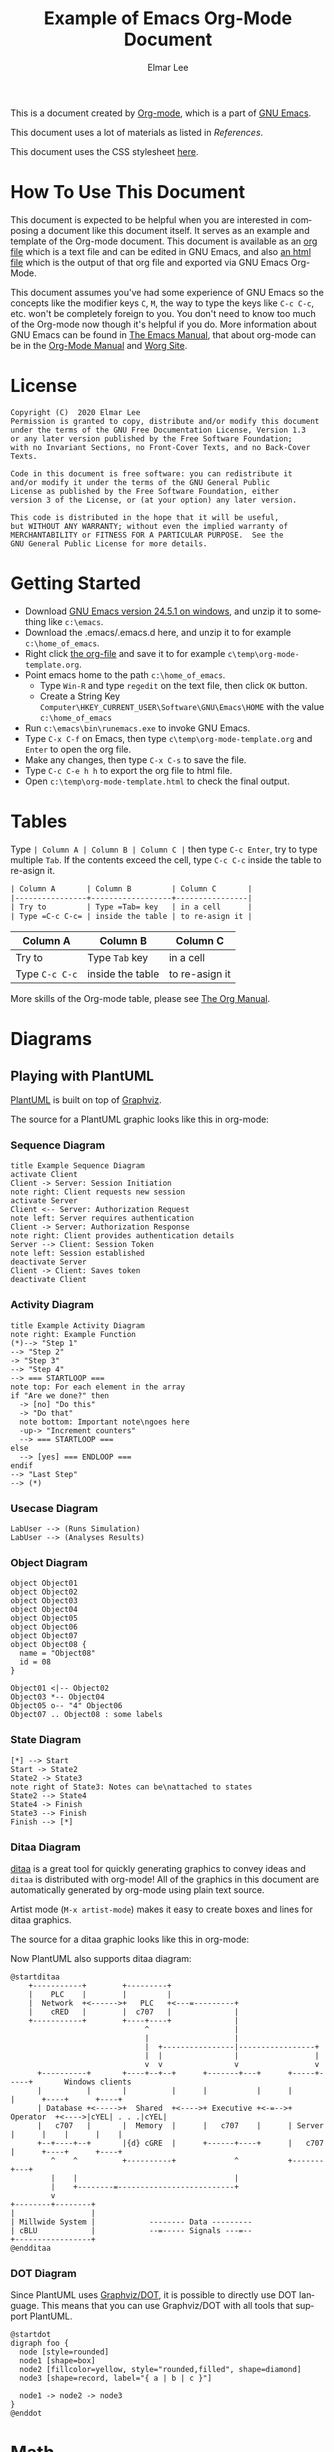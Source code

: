 #+TITLE: Example of Emacs Org-Mode Document
#+AUTHOR: Elmar Lee
#+EMAIL: elmarlee AT Gmail.com
#+HTML_HEAD: <link rel="stylesheet" href="http://dakrone.github.io/org.css" type="text/css" />
#+LANGUAGE:  en
#+OPTIONS:   H:3 num:t   toc:3 \n:nil @:t ::t |:t ^:nil -:t f:t *:t <:nil
#+OPTIONS:   TeX:t LaTeX:nil skip:nil d:nil todo:t pri:nil tags:not-in-toc
#+OPTIONS:   author:t creator:t timestamp:t email:t
#+DESCRIPTION: Example of Emacs Org-mode Document
#+KEYWORDS:  Emacs Org-Mode Template

This is a document created by [[https://www.orgmode.org/][Org-mode]], which is a part of [[https://www.gnu.org/software/emacs/][GNU Emacs]].

This document uses a lot of materials as listed in [[References]].

This document uses the CSS stylesheet [[http://dakrone.github.io/org.css][here]].

* How To Use This Document
:PROPERTIES:
:CUSTOM_ID: HowToUseThisDocument
:END:

This document is expected to be helpful when you are interested in composing a document like this document itself. It serves as an example and template of the Org-mode document.
This document is available as an [[https://github.com/elmarlee/org-mode-template/blob/master/org-mode-template.org][org file]] which is a text file and can be edited in GNU Emacs, and also [[https://github.com/elmarlee/org-mode-template/blob/master/org-mode-template.html][an html file]] which is the output of that org file and  exported via GNU Emacs Org-Mode.

This document assumes you've had some experience of GNU Emacs so the
concepts like the modifier keys =C=, =M=, the way to type the keys like =C-c C-c=, etc. won't be completely
foreign to you. You don't need to know too much of the Org-mode now though it's helpful if you do.
More information about GNU Emacs can be found in [[https://www.gnu.org/software/emacs/manual/html_node/emacs/index.html][The Emacs Manual]], that about org-mode can be in the [[http://orgmode.org/index.html#sec-4.1][Org-Mode Manual]] and [[http://orgmode.org/worg/][Worg Site]].

* License
:PROPERTIES:
:CUSTOM_ID: License
:END:

#+begin_example
Copyright (C)  2020 Elmar Lee
Permission is granted to copy, distribute and/or modify this document
under the terms of the GNU Free Documentation License, Version 1.3
or any later version published by the Free Software Foundation;
with no Invariant Sections, no Front-Cover Texts, and no Back-Cover Texts.
  
Code in this document is free software: you can redistribute it
and/or modify it under the terms of the GNU General Public
License as published by the Free Software Foundation, either
version 3 of the License, or (at your option) any later version.
  
This code is distributed in the hope that it will be useful,
but WITHOUT ANY WARRANTY; without even the implied warranty of
MERCHANTABILITY or FITNESS FOR A PARTICULAR PURPOSE.  See the
GNU General Public License for more details.
#+end_example
* Getting Started
:PROPERTIES:
:CUSTOM_ID: GettingStarted
:END:

- Download [[http://ftp.gnu.org/gnu/emacs/windows/emacs-24/emacs-24.5-bin-i686-mingw32.zip][GNU Emacs version 24.5.1 on windows]], and unzip it to something like =c:\emacs=.
- Download the .emacs/.emacs.d here, and unzip it to for example =c:\home_of_emacs=.
- Right click [[https://github.com/elmarlee/org-mode-template/blob/master/org-mode-template.org][the org-file]] and save it to for example =c\temp\org-mode-template.org=.
- Point emacs home to the path =c:\home_of_emacs=.
   - Type =Win-R= and type =regedit= on the text file, then click =OK= button.
   - Create a String Key =Computer\HKEY_CURRENT_USER\Software\GNU\Emacs\HOME= with the value =c:\home_of_emacs=
- Run =c:\emacs\bin\runemacs.exe= to invoke GNU Emacs.
- Type =C-x C-f= on Emacs, then type =c\temp\org-mode-template.org= and =Enter= to open the org file.
- Make any changes, then type =C-x C-s= to save the file.
- Type =C-c C-e h h= to export the org file to html file.
- Open =c:\temp\org-mode-template.html= to check the final output.

* Tables
Type =| Column A | Column B | Column C |= then type =C-c Enter=, try to type multiple =Tab=. If the contents exceed the cell, type  =C-c C-c= inside the table to re-asign it.
#+begin_src org
| Column A       | Column B         | Column C       |
|----------------+------------------+----------------|
| Try to         | Type =Tab= key   | in a cell      |
| Type =C-c C-c= | inside the table | to re-asign it |
#+end_src
| Column A       | Column B         | Column C       |
|----------------+------------------+----------------|
| Try to         | Type =Tab= key   | in a cell      |
| Type =C-c C-c= | inside the table | to re-asign it |

More skills of the Org-mode table, please see [[https://orgmode.org/org.html][The Org Manual]].

* Diagrams
:PROPERTIES:
:CUSTOM_ID: Publishing
:END:
** Playing with PlantUML
:PROPERTIES:
:CUSTOM_ID: PlantUML
:END:
[[http://plantuml.sourceforge.net/][PlantUML]] is built on top of [[http://www.graphviz.org/][Graphviz]].

The source for a PlantUML graphic looks like this in org-mode:
#+begin_src org :exports src
,#+begin_src plantuml :file somefile.png
  <context of PlantUML source goes here>
,#+end_src
#+end_src
*** Sequence Diagram
:PROPERTIES:
:CUSTOM_ID: PlantUMLSequence
:END:

#+begin_src plantuml :file sequence.png :exports both
title Example Sequence Diagram
activate Client
Client -> Server: Session Initiation
note right: Client requests new session
activate Server
Client <-- Server: Authorization Request
note left: Server requires authentication
Client -> Server: Authorization Response
note right: Client provides authentication details
Server --> Client: Session Token
note left: Session established
deactivate Server
Client -> Client: Saves token
deactivate Client
#+end_src

#+results[9b612e0e68cd747fc032d949b739f4c5b06dee21]:
[[file:sequence.png]]

*** Activity Diagram
:PROPERTIES:
:CUSTOM_ID: PlantUMLActivity
:END:

#+begin_src plantuml :file activity.png :exports both
title Example Activity Diagram
note right: Example Function
(*)--> "Step 1"
--> "Step 2"
-> "Step 3"
--> "Step 4"
--> === STARTLOOP ===
note top: For each element in the array
if "Are we done?" then
  -> [no] "Do this"
  -> "Do that"
  note bottom: Important note\ngoes here
  -up-> "Increment counters"
  --> === STARTLOOP ===
else
  --> [yes] === ENDLOOP ===
endif
--> "Last Step"
--> (*)
#+end_src

#+results[d5646e42c69b25b55eb1699a43c5d9547c019c5e]:
[[file:activity.png]]

*** Usecase Diagram
:PROPERTIES:
:CUSTOM_ID: PlantUMLUseCase
:END:

#+begin_src plantuml :file usecase.png :exports both
LabUser --> (Runs Simulation)
LabUser --> (Analyses Results)
#+end_src

#+results[b7079ee21eb099b19ca524bf62e84edb7c317890]:
[[file:usecase.png]]

*** Object Diagram
:PROPERTIES:
:CUSTOM_ID: PlantUMLObject
:END:

#+begin_src plantuml :file object.png :exports both
object Object01
object Object02
object Object03
object Object04
object Object05
object Object06
object Object07
object Object08 {
  name = "Object08"
  id = 08
}

Object01 <|-- Object02
Object03 *-- Object04
Object05 o-- "4" Object06
Object07 .. Object08 : some labels
#+end_src

#+results[12eb2caa1043195361ca1953b474932e796e80f5]:
[[file:object.png]]

*** State Diagram
:PROPERTIES:
:CUSTOM_ID: PlantUMLState
:END:

#+begin_src plantuml :file plantuml_example_states.png :exports both
[*] --> Start
Start -> State2
State2 -> State3
note right of State3: Notes can be\nattached to states
State2 --> State4
State4 -> Finish
State3 --> Finish
Finish --> [*]
#+end_src

#+results[5faa6c28383266f9e8b76f4a8c70012f7ab70753]:
[[file:plantuml_example_states.png]]
*** Ditaa Diagram
:PROPERTIES:
:CUSTOM_ID: playingwithditaa
:END:

[[http://ditaa.sourceforge.net/][ditaa]] is a great tool for quickly generating graphics to convey ideas
and =ditaa= is distributed with org-mode!  All of the graphics in this
document are automatically generated by org-mode using plain text
source.

Artist mode (=M-x artist-mode=) makes it easy to create boxes and lines for ditaa
graphics.

The source for a ditaa graphic looks like this in org-mode:
#+begin_src org :exports src
,#+begin_src ditaa :file some_filename.png :cmdline -r -s 0.8
  <context of ditaa source goes here>
,#+end_src
#+end_src

Now PlantUML also supports ditaa diagram:
#+begin_src plantuml :file communication.png :exports both
@startditaa
    +-----------+        +---------+  
    |    PLC    |        |         |                
    |  Network  +<------>+   PLC   +<---=---------+ 
    |    cRED   |        |  c707   |              | 
    +-----------+        +----+----+              | 
                              ^                   | 
                              |                   | 
                              |  +----------------|-----------------+
                              |  |                |                 |
                              v  v                v                 v
      +----------+       +----+--+--+      +-------+---+      +-----+-----+       Windows clients
      |          |       |          |      |           |      |           |      +----+      +----+
      | Database +<----->+  Shared  +<---->+ Executive +<-=-->+ Operator  +<---->|cYEL| . . .|cYEL|
      |   c707   |       |  Memory  |      |   c707    |      | Server    |      |    |      |    |
      +--+----+--+       |{d} cGRE  |      +------+----+      |   c707    |      +----+      +----+
         ^    ^          +----------+             ^           +-------+---+
         |    |                                   |                        
         |    +--------=--------------------------+                    
         v                                                             
+--------+--------+                                                         
|                 |                                                         
| Millwide System |            -------- Data ---------                      
| cBLU            |            --=----- Signals ---=--                      
+-----------------+                                                         
@endditaa
#+end_src
#+attr_html: :width 80%
#+attr_html: :height 80%
#+RESULTS:
[[file:communication.png]]

*** DOT Diagram
Since PlantUML uses [[http://www.graphviz.org/documentation/][Graphviz/DOT]], it is possible to directly use DOT language. This means that you can use Graphviz/DOT with all tools that support PlantUML.
#+begin_src plantuml :file dot.png :exports both
@startdot
digraph foo {
  node [style=rounded]
  node1 [shape=box]
  node2 [fillcolor=yellow, style="rounded,filled", shape=diamond]
  node3 [shape=record, label="{ a | b | c }"]

  node1 -> node2 -> node3
}
@enddot
#+end_src
* Math
** Math expressions
#+begin_src org
The /Euler theorem/:

\[
\int_0^\infty e^{-x^2} dx = {{\sqrt{\pi}} \over {2}}
\]

LaTeX allows to inline such ~\[...\]~ constructs (/quadratic formula/):
\[ \frac{-b \pm \sqrt{b^2 - 4 a c}}{2a} \]
#+end_src

The /Euler theorem/:

\[
\int_0^\infty e^{-x^2} dx = {{\sqrt{\pi}} \over {2}}
\]

LaTeX allows to inline such ~\[...\]~ constructs (/quadratic formula/):
\[ \frac{-b \pm \sqrt{b^2 - 4 a c}}{2a} \]
** Inline math expressions
#+begin_src org
The formula \(a^2 + b^2 = c^2\) has been discovered by Pythagoras.

Let \(a=\sin(x) + \cos(x)\). Then \(a^2 = 2\sin(x)\cos(x)\) because \(\sin^2x +
\cos^2x = 1\).
#+end_src

The formula \(a^2 + b^2 = c^2\) has been discovered by Pythagoras.

Let \(a=\sin(x) + \cos(x)\). Then \(a^2 = 2\sin(x)\cos(x)\) because \(\sin^2x +
\cos^2x = 1\).
** Equation numbers
#+begin_src org
The /Pythagoras theorem/:

#+name: pythag
\begin{equation}
a^2 + b^2 = c^2
\end{equation}

See equation [[pythag]].
#+end_src

The /Pythagoras theorem/:

#+name: pythag
\begin{equation}
a^2 + b^2 = c^2
\end{equation}

See equation [[pythag]].

#+begin_src org
The /sinus theorem/ can be written as the equation:

\begin{equation}
\label{eqn:sinalpha}
\frac{\sin\alpha}{a}=\frac{\sin\beta}{b}
\end{equation}

See equation [[eqn:sinalpha]].
#+end_src

The /sinus theorem/ can be written as the equation:

\begin{equation}
\label{eqn:sinalpha}
\frac{\sin\alpha}{a}=\frac{\sin\beta}{b}
\end{equation}

See equation [[eqn:sinalpha]].

* Special Characters
** Accents
#+begin_src org
- \Agrave \Aacute
#+end_src
- \Agrave \Aacute

** Punctuation
#+begin_src org
- Dash: \ndash \mdash
- Marks: \iexcl \iquest
- Quotations: \laquo \raquo
- Miscellaneous: \para \ordf
#+end_src
- Dash: \ndash \mdash
- Marks: \iexcl \iquest
- Quotations: \laquo \raquo
- Miscellaneous: \para \ordf

** Commercial symbols
#+begin_src org
- Property marks: \copy \reg
- Currency: \cent \EUR \yen \pound
#+end_src
- Property marks: \copy \reg
- Currency: \cent \EUR \yen \pound

** Greek characters
#+begin_src org
The Greek letters \alpha, \beta, and \gamma are used to denote angles.
#+end_src
The Greek letters \alpha, \beta, and \gamma are used to denote angles.

** Math characters
#+begin_src org
- Science: \pm \div
- Arrows: \to \rarr \larr \harr \rArr \lArr \hArr
- Function names: \arccos \cos
- Signs and symbols: \bull \star
#+end_src
- Science: \pm \div
- Arrows: \to \rarr \larr \harr \rArr \lArr \hArr
- Function names: \arccos \cos
- Signs and symbols: \bull \star

** Misc
#+begin_src org
- Smilies: \smiley \sad
- Suits: \clubs \spades
- Zero-width non-joiner: \zwnj
#+end_src
- Smilies: \smiley \sad
- Suits: \clubs \spades
- Zero-width non-joiner: \zwnj

* Admonitions
** Note
#+begin_src org
#+begin_note
This is a useful note.
#+end_note
#+end_src

#+begin_note
This is a useful note.
#+end_note

** Warning
#+begin_src org
#+begin_warning
Be careful!  Check that you have...
#+end_note
#+end_src

#+begin_warning
Be careful!  Check that you have...
#+end_warning
** Tip
#+begin_src org
#+begin_tip
Try doing it this way...
#+end_tip
#+end_src

#+begin_tip
Try doing it this way...
#+end_tip
** Caution
#+begin_src org
#+begin_caution
Caution
#+end_caution
#+end_src

#+begin_caution
Caution
#+end_caution
** Sidebar

#+begin_src org
Lorem ipsum dolor sit amet, consectetur adipisicing elit, sed do eiusmod
tempor incididunt ut labore et dolore magna aliqua. Ut enim ad minim veniam,
quis nostrud exercitation ullamco laboris nisi ut aliquip ex ea commodo
consequat. Duis aute irure dolor in reprehenderit in voluptate velit esse
cillum dolore eu fugiat nulla pariatur. Excepteur sint occaecat cupidatat non
proident, sunt in culpa qui officia deserunt mollit anim id est laborum.

#+begin_sidebar
Org mode was first released by Carsten Dominik in 2004 as an outlining and
project planning tool.  Further development turned it into a general tool that
can be used to author professional documents like LaTeX.
#+end_sidebar

Pellentesque habitant morbi tristique senectus et netus et malesuada fames ac
turpis egestas. Vestibulum tortor quam, feugiat vitae, ultricies eget, tempor
sit amet, ante. Donec eu libero sit amet quam egestas semper. Aenean ultricies
mi vitae est. Mauris placerat eleifend leo. Quisque sit amet est et sapien
ullamcorper pharetra. Vestibulum erat wisi...

Phasellus ut libero. Nulla in libero non enim tristique sollicitudin. Ut
tempor. Phasellus pellentesque augue eget ante. Mauris malesuada. Donec sit
amet diam sit amet dolor placerat blandit. Morbi enim purus, imperdiet in,
molestie sit amet, pellentesque eu, mauris. In vel erat vel ipsum bibendum
commodo. Curabitur accumsan. Nam sed metus. Etiam tristique bibendum justo.
#+end_src

Lorem ipsum dolor sit amet, consectetur adipisicing elit, sed do eiusmod
tempor incididunt ut labore et dolore magna aliqua. Ut enim ad minim veniam,
quis nostrud exercitation ullamco laboris nisi ut aliquip ex ea commodo
consequat. Duis aute irure dolor in reprehenderit in voluptate velit esse
cillum dolore eu fugiat nulla pariatur. Excepteur sint occaecat cupidatat non
proident, sunt in culpa qui officia deserunt mollit anim id est laborum.

#+begin_sidebar
Org mode was first released by Carsten Dominik in 2004 as an outlining and
project planning tool.  Further development turned it into a general tool that
can be used to author professional documents like LaTeX.
#+end_sidebar

Pellentesque habitant morbi tristique senectus et netus et malesuada fames ac
turpis egestas. Vestibulum tortor quam, feugiat vitae, ultricies eget, tempor
sit amet, ante. Donec eu libero sit amet quam egestas semper. Aenean ultricies
mi vitae est. Mauris placerat eleifend leo. Quisque sit amet est et sapien
ullamcorper pharetra. Vestibulum erat wisi...

Phasellus ut libero. Nulla in libero non enim tristique sollicitudin. Ut
tempor. Phasellus pellentesque augue eget ante. Mauris malesuada. Donec sit
amet diam sit amet dolor placerat blandit. Morbi enim purus, imperdiet in,
molestie sit amet, pellentesque eu, mauris. In vel erat vel ipsum bibendum
commodo. Curabitur accumsan. Nam sed metus. Etiam tristique bibendum justo.
** Quote
#+begin_src org
#+begin_quote
Everything should be made as simple as possible,
but not any simpler. -- Albert Einstein
#+end_quote
#+end_src

#+begin_quote
Everything should be made as simple as possible,
but not any simpler. -- Albert Einstein
#+end_quote

** Verse
#+begin_src org
#+begin_verse
>>  The meeting has been postponed to next Friday.
>
> Has the deadline for the report been moved too?

Yes.  And chekout http://www.doodle.com/ for rescheduling the meeting.

In the text body,
   indentation is
preserved.
#+end_verse
#+end_src

#+begin_verse
>>  The meeting has been postponed to next Friday.
>
> Has the deadline for the report been moved too?

Yes.  And chekout http://www.doodle.com/ for rescheduling the meeting.

In the text body,
   indentation is
preserved.
#+end_verse

* References
- <<OrganizeYourLifeInPlainText>>[[http://doc.norang.ca/org-mode.html][Org Mode - Organize Your Life In Plain Text!]]
- <<refcard>>[[https://github.com/fniessen/refcard-org-mode][The Org Reference Card]]
- <<TheOrgManual>>[[https://orgmode.org/org.html][The Org Manual]]
- <<OrgHtmlThemes>>[[https://github.com/fniessen/org-html-themes][Org HTML Themes]]
